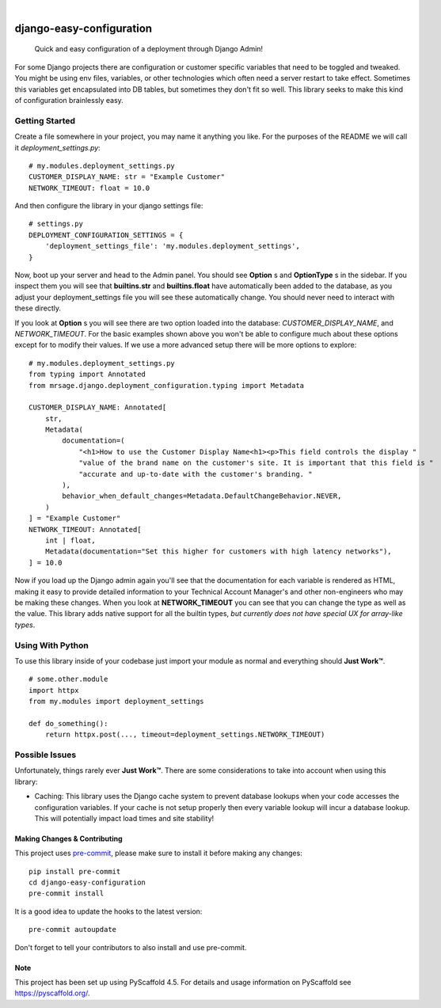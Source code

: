 .. These are examples of badges you might want to add to your README:
   please update the URLs accordingly

    .. image:: https://api.cirrus-ci.com/github/MrSage/django-easy-configuration.svg?branch=main
        :alt: Built Status
        :target: https://cirrus-ci.com/github/MrSage/django-easy-configuration
    .. image:: https://readthedocs.org/projects/django-easy-configuration/badge/?version=latest
        :alt: ReadTheDocs
        :target: https://django-easy-configuration.readthedocs.io/en/stable/
    .. image:: https://img.shields.io/coveralls/github/MrSage/django-easy-configuration/main.svg
        :alt: Coveralls
        :target: https://coveralls.io/r/MrSage/django-easy-configuration
    .. image:: https://img.shields.io/conda/vn/conda-forge/django-easy-configuration.svg
        :alt: Conda-Forge
        :target: https://anaconda.org/conda-forge/django-easy-configuration
    .. image:: https://img.shields.io/twitter/url/http/shields.io.svg?style=social&label=Twitter
        :alt: Twitter
        :target: https://twitter.com/django-easy-configuration

.. image:: https://img.shields.io/badge/-PyScaffold-005CA0?logo=pyscaffold
    :alt: Project generated with PyScaffold
    :target: https://pyscaffold.org/
.. image:: https://img.shields.io/pypi/v/django-easy-configuration.svg
    :alt: PyPI-Server
    :target: https://pypi.org/project/django-easy-configuration/
.. image:: https://github.com/MrSage/django_easy_configuration/actions/workflows/ci.yml/badge.svg
    :alt: GitHub Test CI
    :target: https://github.com/MrSage/django_easy_configuration/actions/workflows/ci.yml
.. image:: https://pepy.tech/badge/django-easy-configuration/month
    :alt: Monthly Downloads
    :target: https://pepy.tech/project/django-easy-configuration

|

===============================
django-easy-configuration
===============================


    Quick and easy configuration of a deployment through Django Admin!


For some Django projects there are configuration or customer specific variables that need
to be toggled and tweaked. You might be using env files, variables, or other technologies
which often need a server restart to take effect. Sometimes this variables get encapsulated
into DB tables, but sometimes they don't fit so well. This library seeks to make this kind
of configuration brainlessly easy.


Getting Started
---------------

Create a file somewhere in your project, you may name it anything you like. For the purposes
of the README we will call it `deployment_settings.py`:

::

    # my.modules.deployment_settings.py
    CUSTOMER_DISPLAY_NAME: str = "Example Customer"
    NETWORK_TIMEOUT: float = 10.0

And then configure the library in your django settings file:

::

    # settings.py
    DEPLOYMENT_CONFIGURATION_SETTINGS = {
        'deployment_settings_file': 'my.modules.deployment_settings',
    }

Now, boot up your server and head to the Admin panel. You should see **Option** s and **OptionType** s
in the sidebar. If you inspect them you will see that **builtins.str** and **builtins.float** have
automatically been added to the database, as you adjust your deployment_settings file you will see
these automatically change. You should never need to interact with these directly.

If you look at **Option** s you will see there are two option loaded into the database:
*CUSTOMER_DISPLAY_NAME*, and *NETWORK_TIMEOUT*. For the basic examples shown above you won't be able to
configure much about these options except for to modify their values. If we use a more advanced
setup there will be more options to explore:

::

    # my.modules.deployment_settings.py
    from typing import Annotated
    from mrsage.django.deployment_configuration.typing import Metadata

    CUSTOMER_DISPLAY_NAME: Annotated[
        str,
        Metadata(
            documentation=(
                "<h1>How to use the Customer Display Name<h1><p>This field controls the display "
                "value of the brand name on the customer's site. It is important that this field is "
                "accurate and up-to-date with the customer's branding. "
            ),
            behavior_when_default_changes=Metadata.DefaultChangeBehavior.NEVER,
        )
    ] = "Example Customer"
    NETWORK_TIMEOUT: Annotated[
        int | float,
        Metadata(documentation="Set this higher for customers with high latency networks"),
    ] = 10.0

Now if you load up the Django admin again you'll see that the documentation for each variable is
rendered as HTML, making it easy to provide detailed information to your Technical Account Manager's
and other non-engineers who may be making these changes. When you look at **NETWORK_TIMEOUT** you can
see that you can change the type as well as the value. This library adds native support for all the
builtin types, *but currently does not have special UX for array-like types*.

Using With Python
-----------------

To use this library inside of your codebase just import your module as normal and everything should
**Just Work™**.

::

    # some.other.module
    import httpx
    from my.modules import deployment_settings

    def do_something():
        return httpx.post(..., timeout=deployment_settings.NETWORK_TIMEOUT)

Possible Issues
---------------

Unfortunately, things rarely ever **Just Work™**. There are some considerations to take into account
when using this library:

- Caching: This library uses the Django cache system to prevent database lookups when your code accesses the configuration variables. If your cache is not setup properly then every variable lookup will incur a database lookup. This will potentially impact load times and site stability!


.. _pyscaffold-notes:

Making Changes & Contributing
=============================

This project uses `pre-commit`_, please make sure to install it before making any
changes::

    pip install pre-commit
    cd django-easy-configuration
    pre-commit install

It is a good idea to update the hooks to the latest version::

    pre-commit autoupdate

Don't forget to tell your contributors to also install and use pre-commit.

.. _pre-commit: https://pre-commit.com/

Note
====

This project has been set up using PyScaffold 4.5. For details and usage
information on PyScaffold see https://pyscaffold.org/.
